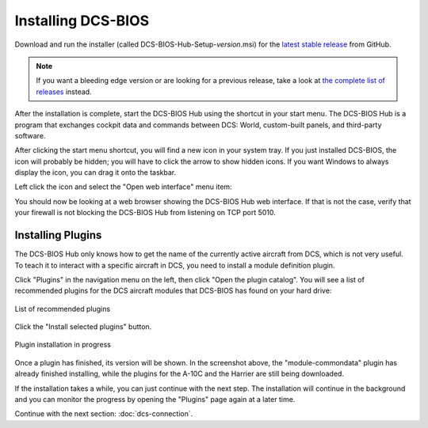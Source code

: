Installing DCS-BIOS
===================

Download and run the installer (called DCS-BIOS-Hub-Setup-*version*.msi) for the `latest stable release <https://github.com/dcs-bios/dcs-bios/releases/latest/>`_ from GitHub.


.. note::
    If you want a bleeding edge version or are looking for a previous release, take a look at `the complete list of releases <https://github.com/dcs-bios/dcs-bios/releases/>`_ instead.

After the installation is complete, start the DCS-BIOS Hub using the shortcut in your start menu.
The DCS-BIOS Hub is a program that exchanges cockpit data and commands between DCS: World, custom-built panels, and third-party software.

.. image:: images/startmenushortcut.png

After clicking the start menu shortcut, you will find a new icon in your system tray. If you just installed DCS-BIOS, the icon will probably be hidden; you will have to click the arrow to show hidden icons. If you want Windows to always display the icon, you can drag it onto the taskbar.

Left click the icon and select the "Open web interface" menu item:

.. image:: images/systraymenu.png

You should now be looking at a web browser showing the DCS-BIOS Hub web interface. 
If that is not the case, verify that your firewall is not blocking the DCS-BIOS Hub from listening on TCP port 5010.

Installing Plugins
------------------

The DCS-BIOS Hub only knows how to get the name of the currently active aircraft from DCS, which is not very useful.
To teach it to interact with a specific aircraft in DCS, you need to install a module definition plugin.

Click "Plugins" in the navigation menu on the left, then click "Open the plugin catalog".
You will see a list of recommended plugins for the DCS aircraft modules that DCS-BIOS has found on your hard drive:

.. figure:: images/plugin-catalog-recommended-plugins.png
    :figclass: align-center

    List of recommended plugins

Click the "Install selected plugins" button.

.. figure:: images/plugins-installing.png
    :figclass: align-center
    
    Plugin installation in progress

Once a plugin has finished, its version will be shown. In the screenshot above, the "module-commondata" plugin has already finished installing, while the plugins for the A-10C and the Harrier are still being downloaded.

If the installation takes a while, you can just continue with the next step. The installation will continue in the background and you can monitor the progress by opening the "Plugins" page again at a later time.

Continue with the next section: :doc:`dcs-connection`.

